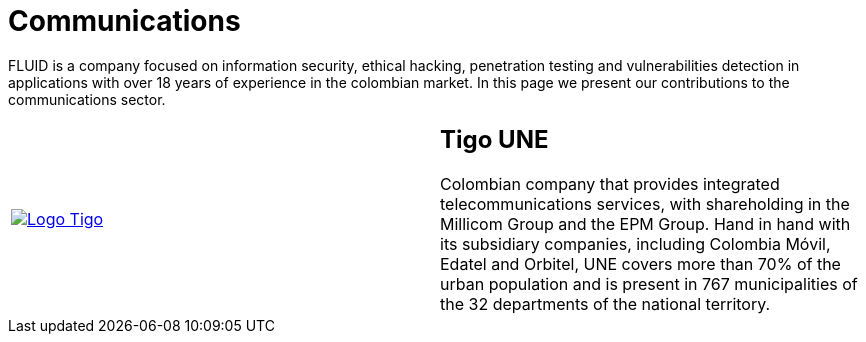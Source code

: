 :slug: customers/communications/
:category: customers
:description: FLUID is a company focused on information security, ethical hacking, penetration testing and vulnerabilities detection in applications with over 18 years of experience in the colombian market. In this page we present our contributions to the communications sector.
:keywords: FLUID, Information, Communication, Security, Pentesting, Customers.
:translate: clientes/comunicaciones/

= Communications

{description}

[role="Comunicaciones tb-alt"]
[cols=2, frame="none"]
|====

^.^a|image:logo-tigo.png[alt="Logo Tigo",link="https://www.tigo.com.co/"]

a|== Tigo UNE

Colombian company that provides integrated telecommunications services,
with shareholding in the Millicom Group and the EPM Group.
Hand in hand with its subsidiary companies,
including Colombia Móvil, Edatel and Orbitel,
UNE covers more than +70%+ of the urban population
and is present in +767+ municipalities
of the +32+ departments of the national territory.
|====
